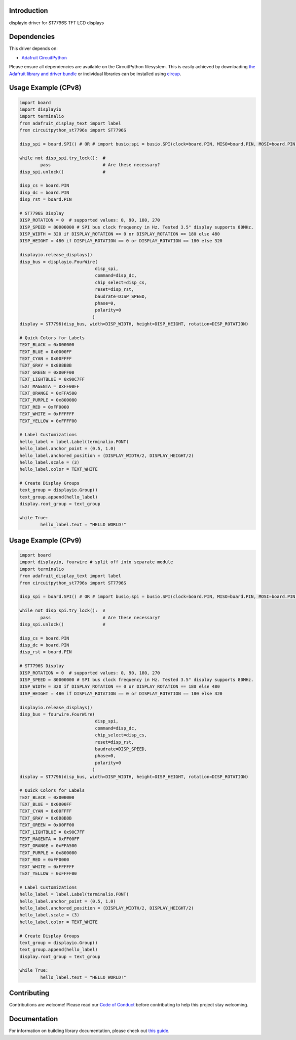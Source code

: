 Introduction
============



.. image:: https://img.shields.io/discord/327254708534116352.svg
    :target: https://adafru.it/discord
    :alt: Discord

.. image:: https://img.shields.io/badge/code%20style-black-000000.svg
    :target: https://github.com/psf/black
    :alt: Code Style: Black

displayio driver for ST7796S TFT LCD displays


Dependencies
=============
This driver depends on:

* `Adafruit CircuitPython <https://github.com/adafruit/circuitpython>`_

Please ensure all dependencies are available on the CircuitPython filesystem.
This is easily achieved by downloading
`the Adafruit library and driver bundle <https://circuitpython.org/libraries>`_
or individual libraries can be installed using
`circup <https://github.com/adafruit/circup>`_.

Usage Example (CPv8)
====================

.. code-block:: python

    	import board
	import displayio
	import terminalio
	from adafruit_display_text import label
	from circuitpython_st7796s import ST7796S
	
	disp_spi = board.SPI() # OR # import busio;spi = busio.SPI(clock=board.PIN, MISO=board.PIN, MOSI=board.PIN)

	while not disp_spi.try_lock():  #
		pass		   	# Are these necessary?
	disp_spi.unlock()		#

	disp_cs = board.PIN
	disp_dc = board.PIN
	disp_rst = board.PIN
	
	# ST7796S Display
	DISP_ROTATION = 0  # supported values: 0, 90, 180, 270
	DISP_SPEED = 80000000 # SPI bus clock frequency in Hz. Tested 3.5" display supports 80MHz.
	DISP_WIDTH = 320 if DISPLAY_ROTATION == 0 or DISPLAY_ROTATION == 180 else 480
	DISP_HEIGHT = 480 if DISPLAY_ROTATION == 0 or DISPLAY_ROTATION == 180 else 320
	
	displayio.release_displays()
	disp_bus = displayio.FourWire(
				     disp_spi,
				     command=disp_dc,
				     chip_select=disp_cs,
				     reset=disp_rst,
				     baudrate=DISP_SPEED,
				     phase=0,
				     polarity=0
				    )
	display = ST7796(disp_bus, width=DISP_WIDTH, height=DISP_HEIGHT, rotation=DISP_ROTATION)
	
	# Quick Colors for Labels
	TEXT_BLACK = 0x000000
	TEXT_BLUE = 0x0000FF
	TEXT_CYAN = 0x00FFFF
	TEXT_GRAY = 0x8B8B8B
	TEXT_GREEN = 0x00FF00
	TEXT_LIGHTBLUE = 0x90C7FF
	TEXT_MAGENTA = 0xFF00FF
	TEXT_ORANGE = 0xFFA500
	TEXT_PURPLE = 0x800080
	TEXT_RED = 0xFF0000
	TEXT_WHITE = 0xFFFFFF
	TEXT_YELLOW = 0xFFFF00
	
	# Label Customizations
	hello_label = label.Label(terminalio.FONT)
	hello_label.anchor_point = (0.5, 1.0)
	hello_label.anchored_position = (DISPLAY_WIDTH/2, DISPLAY_HEIGHT/2)
	hello_label.scale = (3)
	hello_label.color = TEXT_WHITE
	
	# Create Display Groups
	text_group = displayio.Group()
	text_group.append(hello_label)
	display.root_group = text_group
	
	while True:
		hello_label.text = "HELLO WORLD!"


Usage Example (CPv9)
====================

.. code-block:: python

    	import board
	import displayio, fourwire # split off into separate module
	import terminalio
	from adafruit_display_text import label
	from circuitpython_st7796s import ST7796S
	
	disp_spi = board.SPI() # OR # import busio;spi = busio.SPI(clock=board.PIN, MISO=board.PIN, MOSI=board.PIN)

	while not disp_spi.try_lock():  #
		pass		   	# Are these necessary?
	disp_spi.unlock()		#

	disp_cs = board.PIN
	disp_dc = board.PIN
	disp_rst = board.PIN
	
	# ST7796S Display
	DISP_ROTATION = 0  # supported values: 0, 90, 180, 270
	DISP_SPEED = 80000000 # SPI bus clock frequency in Hz. Tested 3.5" display supports 80MHz.
	DISP_WIDTH = 320 if DISPLAY_ROTATION == 0 or DISPLAY_ROTATION == 180 else 480
	DISP_HEIGHT = 480 if DISPLAY_ROTATION == 0 or DISPLAY_ROTATION == 180 else 320
	
	displayio.release_displays()
	disp_bus = fourwire.FourWire(
				     disp_spi,
				     command=disp_dc,
				     chip_select=disp_cs,
				     reset=disp_rst,
				     baudrate=DISP_SPEED,
				     phase=0,
				     polarity=0
				    )
	display = ST7796(disp_bus, width=DISP_WIDTH, height=DISP_HEIGHT, rotation=DISP_ROTATION)
	
	# Quick Colors for Labels
	TEXT_BLACK = 0x000000
	TEXT_BLUE = 0x0000FF
	TEXT_CYAN = 0x00FFFF
	TEXT_GRAY = 0x8B8B8B
	TEXT_GREEN = 0x00FF00
	TEXT_LIGHTBLUE = 0x90C7FF
	TEXT_MAGENTA = 0xFF00FF
	TEXT_ORANGE = 0xFFA500
	TEXT_PURPLE = 0x800080
	TEXT_RED = 0xFF0000
	TEXT_WHITE = 0xFFFFFF
	TEXT_YELLOW = 0xFFFF00
	
	# Label Customizations
	hello_label = label.Label(terminalio.FONT)
	hello_label.anchor_point = (0.5, 1.0)
	hello_label.anchored_position = (DISPLAY_WIDTH/2, DISPLAY_HEIGHT/2)
	hello_label.scale = (3)
	hello_label.color = TEXT_WHITE
	
	# Create Display Groups
	text_group = displayio.Group()
	text_group.append(hello_label)
	display.root_group = text_group
	
	while True:
		hello_label.text = "HELLO WORLD!"

Contributing
============

Contributions are welcome! Please read our `Code of Conduct
<https://github.com/DJDevon3/CircuitPython_ST7796/blob/main/CODE_OF_CONDUCT.md>`_
before contributing to help this project stay welcoming.

Documentation
=============

For information on building library documentation, please check out
`this guide <https://learn.adafruit.com/creating-and-sharing-a-circuitpython-library/sharing-our-docs-on-readthedocs#sphinx-5-1>`_.
